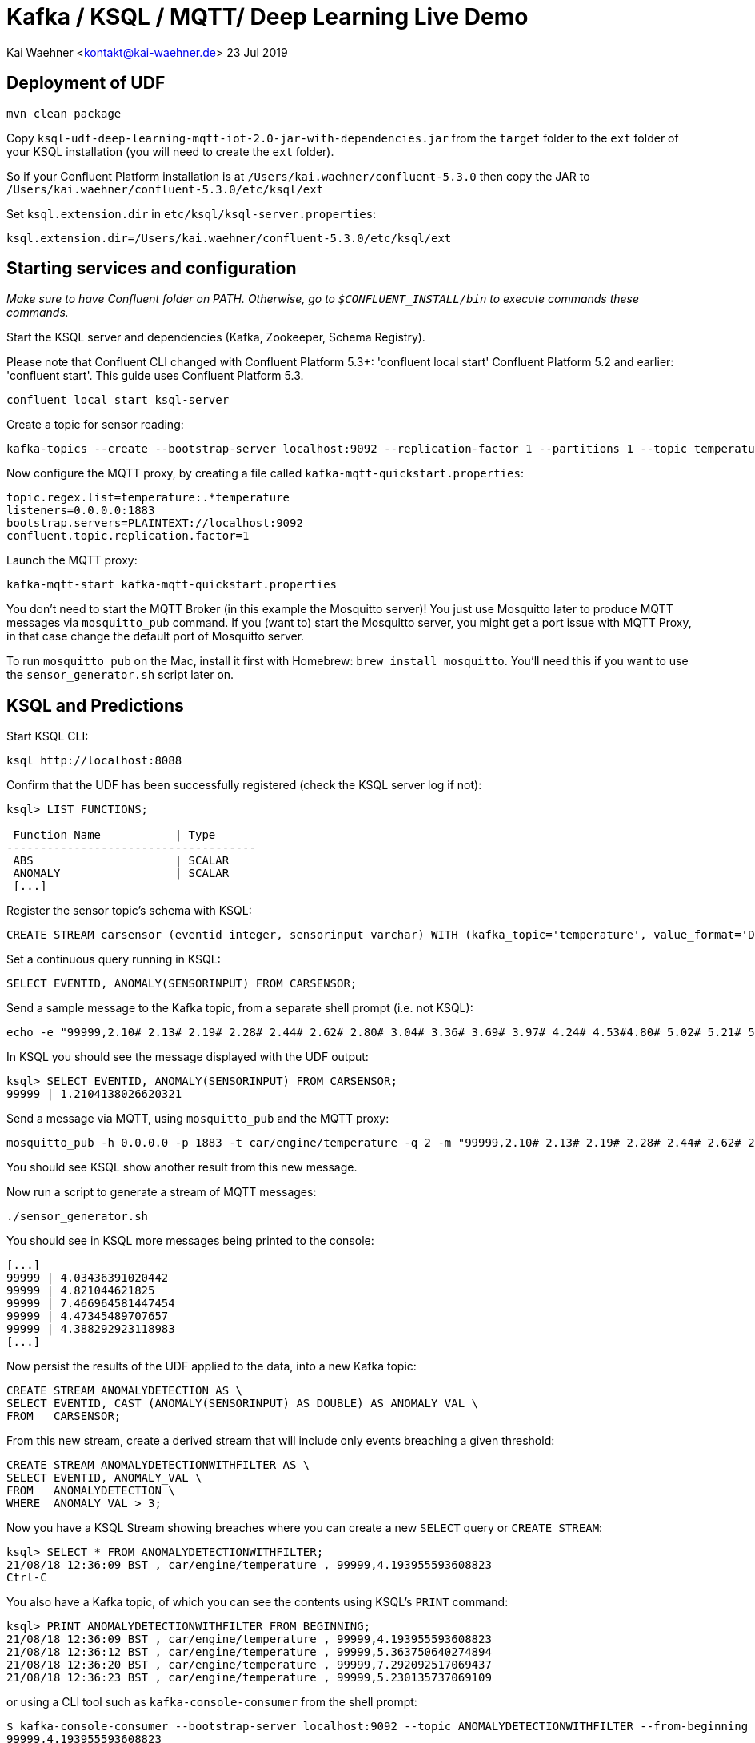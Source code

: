 = Kafka / KSQL / MQTT/ Deep Learning Live Demo

Kai Waehner <kontakt@kai-waehner.de>
23 Jul 2019

== Deployment of UDF

[source,bash]
----
mvn clean package
----

Copy `ksql-udf-deep-learning-mqtt-iot-2.0-jar-with-dependencies.jar` from the `target` folder to the `ext` folder of your KSQL installation (you will need to create the `ext` folder). 

So if your Confluent Platform installation is at `/Users/kai.waehner/confluent-5.3.0` then copy the JAR to `/Users/kai.waehner/confluent-5.3.0/etc/ksql/ext`

Set `ksql.extension.dir` in `etc/ksql/ksql-server.properties`: 

[source,bash]
----
ksql.extension.dir=/Users/kai.waehner/confluent-5.3.0/etc/ksql/ext
----

== Starting services and configuration

_Make sure to have Confluent folder on PATH. Otherwise, go to `$CONFLUENT_INSTALL/bin` to execute commands these commands._

Start the KSQL server and dependencies (Kafka, Zookeeper, Schema Registry).

Please note that Confluent CLI changed with Confluent Platform 5.3+: 'confluent local start' Confluent Platform 5.2 and earlier: 'confluent start'. This guide uses Confluent Platform 5.3.

[source,bash]
----
confluent local start ksql-server
----

Create a topic for sensor reading: 

[source,bash]
----
kafka-topics --create --bootstrap-server localhost:9092 --replication-factor 1 --partitions 1 --topic temperature
----

Now configure the MQTT proxy, by creating a file called `kafka-mqtt-quickstart.properties`: 

[source,bash]
----
topic.regex.list=temperature:.*temperature
listeners=0.0.0.0:1883
bootstrap.servers=PLAINTEXT://localhost:9092
confluent.topic.replication.factor=1
----

Launch the MQTT proxy: 

[source,bash]
----
kafka-mqtt-start kafka-mqtt-quickstart.properties
----


You don't need to start the MQTT Broker (in this example the Mosquitto server)! You just use Mosquitto later to produce MQTT messages via `mosquitto_pub` command. If you (want to) start the Mosquitto server, you might get a port issue with MQTT Proxy, in that case change the default port of Mosquitto server.

To run `mosquitto_pub` on the Mac, install it first with Homebrew: `brew install mosquitto`. You'll need this if you want to use the `sensor_generator.sh` script later on. 

== KSQL and Predictions

Start KSQL CLI:

[source,bash]
----
ksql http://localhost:8088
----

Confirm that the UDF has been successfully registered (check the KSQL server log if not): 

[source,sql]
----
ksql> LIST FUNCTIONS;

 Function Name           | Type
-------------------------------------
 ABS                     | SCALAR
 ANOMALY                 | SCALAR
 [...]
----

Register the sensor topic's schema with KSQL: 

[source,sql]
----
CREATE STREAM carsensor (eventid integer, sensorinput varchar) WITH (kafka_topic='temperature', value_format='DELIMITED');
----

Set a continuous query running in KSQL: 

[source,sql]
----
SELECT EVENTID, ANOMALY(SENSORINPUT) FROM CARSENSOR;
----

Send a sample message to the Kafka topic, from a separate shell prompt (i.e. not KSQL): 

[source,bash]
----
echo -e "99999,2.10# 2.13# 2.19# 2.28# 2.44# 2.62# 2.80# 3.04# 3.36# 3.69# 3.97# 4.24# 4.53#4.80# 5.02# 5.21# 5.40# 5.57# 5.71# 5.79# 5.86# 5.92# 5.98# 6.02# 6.06# 6.08# 6.14# 6.18# 6.22# 6.27#6.32# 6.35# 6.38# 6.45# 6.49# 6.53# 6.57# 6.64# 6.70# 6.73# 6.78# 6.83# 6.88# 6.92# 6.94# 6.98# 7.01#7.03# 7.05# 7.06# 7.07# 7.08# 7.06# 7.04# 7.03# 6.99# 6.94# 6.88# 6.83# 6.77# 6.69# 6.60# 6.53# 6.45#6.36# 6.27# 6.19# 6.11# 6.03# 5.94# 5.88# 5.81# 5.75# 5.68# 5.62# 5.61# 5.54# 5.49# 5.45# 5.42# 5.38#5.34# 5.31# 5.30# 5.29# 5.26# 5.23# 5.23# 5.22# 5.20# 5.19# 5.18# 5.19# 5.17# 5.15# 5.14# 5.17# 5.16#5.15# 5.15# 5.15# 5.14# 5.14# 5.14# 5.15# 5.14# 5.14# 5.13# 5.15# 5.15# 5.15# 5.14# 5.16# 5.15# 5.15#5.14# 5.14# 5.15# 5.15# 5.14# 5.13# 5.14# 5.14# 5.11# 5.12# 5.12# 5.12# 5.09# 5.09# 5.09# 5.10# 5.08# 5.08# 5.08# 5.08# 5.06# 5.05# 5.06# 5.07# 5.05# 5.03# 5.03# 5.04# 5.03# 5.01# 5.01# 5.02# 5.01# 5.01#5.00# 5.00# 5.02# 5.01# 4.98# 5.00# 5.00# 5.00# 4.99# 5.00# 5.01# 5.02# 5.01# 5.03# 5.03# 5.02# 5.02#5.04# 5.04# 5.04# 5.02# 5.02# 5.01# 4.99# 4.98# 4.96# 4.96# 4.96# 4.94# 4.93# 4.93# 4.93# 4.93# 4.93# 5.02# 5.27# 5.80# 5.94# 5.58# 5.39# 5.32# 5.25# 5.21# 5.13# 4.97# 4.71# 4.39# 4.05# 3.69# 3.32# 3.05#2.99# 2.74# 2.61# 2.47# 2.35# 2.26# 2.20# 2.15# 2.10# 2.08" | kafkacat -b localhost:9092 -P -t temperature
----

In KSQL you should see the message displayed with the UDF output: 

[source,sql]
----
ksql> SELECT EVENTID, ANOMALY(SENSORINPUT) FROM CARSENSOR;
99999 | 1.2104138026620321
----

Send a message via MQTT, using `mosquitto_pub` and the MQTT proxy: 

[source,bash]
----
mosquitto_pub -h 0.0.0.0 -p 1883 -t car/engine/temperature -q 2 -m "99999,2.10# 2.13# 2.19# 2.28# 2.44# 2.62# 2.80# 3.04# 3.36# 3.69# 3.97# 4.24# 4.53#4.80# 5.02# 5.21# 5.40# 5.57# 5.71# 5.79# 5.86# 5.92# 5.98# 6.02# 6.06# 6.08# 6.14# 6.18# 6.22# 6.27#6.32# 6.35# 6.38# 6.45# 6.49# 6.53# 6.57# 6.64# 6.70# 6.73# 6.78# 6.83# 6.88# 6.92# 6.94# 6.98# 7.01#7.03# 7.05# 7.06# 7.07# 7.08# 7.06# 7.04# 7.03# 6.99# 6.94# 6.88# 6.83# 6.77# 6.69# 6.60# 6.53# 6.45#6.36# 6.27# 6.19# 6.11# 6.03# 5.94# 5.88# 5.81# 5.75# 5.68# 5.62# 5.61# 5.54# 5.49# 5.45# 5.42# 5.38#5.34# 5.31# 5.30# 5.29# 5.26# 5.23# 5.23# 5.22# 5.20# 5.19# 5.18# 5.19# 5.17# 5.15# 5.14# 5.17# 5.16#5.15# 5.15# 5.15# 5.14# 5.14# 5.14# 5.15# 5.14# 5.14# 5.13# 5.15# 5.15# 5.15# 5.14# 5.16# 5.15# 5.15#5.14# 5.14# 5.15# 5.15# 5.14# 5.13# 5.14# 5.14# 5.11# 5.12# 5.12# 5.12# 5.09# 5.09# 5.09# 5.10# 5.08# 5.08# 5.08# 5.08# 5.06# 5.05# 5.06# 5.07# 5.05# 5.03# 5.03# 5.04# 5.03# 5.01# 5.01# 5.02# 5.01# 5.01#5.00# 5.00# 5.02# 5.01# 4.98# 5.00# 5.00# 5.00# 4.99# 5.00# 5.01# 5.02# 5.01# 5.03# 5.03# 5.02# 5.02#5.04# 5.04# 5.04# 5.02# 5.02# 5.01# 4.99# 4.98# 4.96# 4.96# 4.96# 4.94# 4.93# 4.93# 4.93# 4.93# 4.93# 5.02# 5.27# 5.80# 5.94# 5.58# 5.39# 5.32# 5.25# 5.21# 5.13# 4.97# 4.71# 4.39# 4.05# 3.69# 3.32# 3.05#2.99# 2.74# 2.61# 2.47# 2.35# 2.26# 2.20# 2.15# 2.10# 2.08"
----

You should see KSQL show another result from this new message. 

Now run a script to generate a stream of MQTT messages: 

[source,bash]
----
./sensor_generator.sh
----

You should see in KSQL more messages being printed to the console: 

[source,sql]
----
[...]
99999 | 4.03436391020442
99999 | 4.821044621825
99999 | 7.466964581447454
99999 | 4.47345489707657
99999 | 4.388292923118983
[...]
----

Now persist the results of the UDF applied to the data, into a new Kafka topic: 

[source,sql]
----
CREATE STREAM ANOMALYDETECTION AS \
SELECT EVENTID, CAST (ANOMALY(SENSORINPUT) AS DOUBLE) AS ANOMALY_VAL \
FROM   CARSENSOR;
----

From this new stream, create a derived stream that will include only events breaching a given threshold: 

[source,sql]
----
CREATE STREAM ANOMALYDETECTIONWITHFILTER AS \
SELECT EVENTID, ANOMALY_VAL \
FROM   ANOMALYDETECTION \
WHERE  ANOMALY_VAL > 3;
----

Now you have a KSQL Stream showing breaches where you can create a new `SELECT` query or `CREATE STREAM`:

[source,sql]
----
ksql> SELECT * FROM ANOMALYDETECTIONWITHFILTER;
21/08/18 12:36:09 BST , car/engine/temperature , 99999,4.193955593608823
Ctrl-C
----

You also have a Kafka topic, of which you can see the contents using KSQL's `PRINT` command: 

[source,sql]
----
ksql> PRINT ANOMALYDETECTIONWITHFILTER FROM BEGINNING;
21/08/18 12:36:09 BST , car/engine/temperature , 99999,4.193955593608823
21/08/18 12:36:12 BST , car/engine/temperature , 99999,5.363750640274894
21/08/18 12:36:20 BST , car/engine/temperature , 99999,7.292092517069437
21/08/18 12:36:23 BST , car/engine/temperature , 99999,5.230135737069109
----

or using a CLI tool such as `kafka-console-consumer` from the shell prompt: 

[source,bash]
----
$ kafka-console-consumer --bootstrap-server localhost:9092 --topic ANOMALYDETECTIONWITHFILTER --from-beginning
99999,4.193955593608823
99999,5.363750640274894
99999,7.292092517069437
[...]
----


== Stop services and destroy test data

Stop MQTT Proxy and kafka-console-consumer with CTRL-C. Then destroy your Kafka environment to be able to start from scratch next time:

[source,bash]
----
confluent local destroy
----
